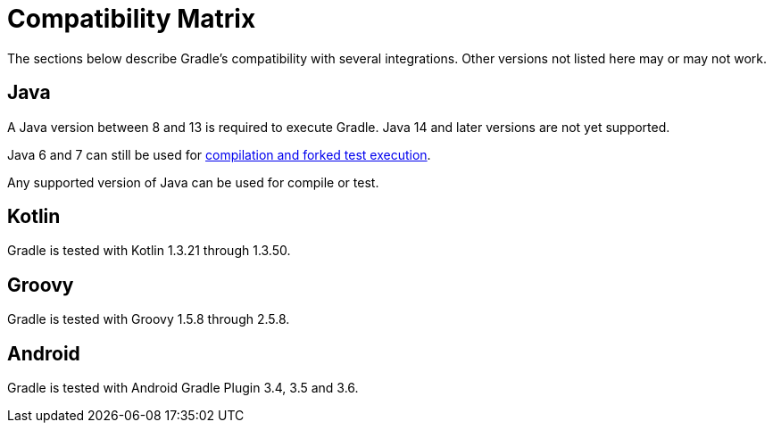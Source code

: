// Copyright 2019 the original author or authors.
//
// Licensed under the Apache License, Version 2.0 (the "License");
// you may not use this file except in compliance with the License.
// You may obtain a copy of the License at
//
//      http://www.apache.org/licenses/LICENSE-2.0
//
// Unless required by applicable law or agreed to in writing, software
// distributed under the License is distributed on an "AS IS" BASIS,
// WITHOUT WARRANTIES OR CONDITIONS OF ANY KIND, either express or implied.
// See the License for the specific language governing permissions and
// limitations under the License.

[[compatibility]]
= Compatibility Matrix
The sections below describe Gradle's compatibility with several integrations. Other versions not listed here may or may not work.

== Java
A Java version between 8 and 13 is required to execute Gradle. Java 14 and later versions are not yet supported.

Java 6 and 7 can still be used for <<building_java_projects.adoc#sec:java_cross_compilation,compilation and forked test execution>>. 

Any supported version of Java can be used for compile or test.

== Kotlin
Gradle is tested with Kotlin 1.3.21 through 1.3.50.

== Groovy
Gradle is tested with Groovy 1.5.8 through 2.5.8.

== Android
Gradle is tested with Android Gradle Plugin 3.4, 3.5 and 3.6.
